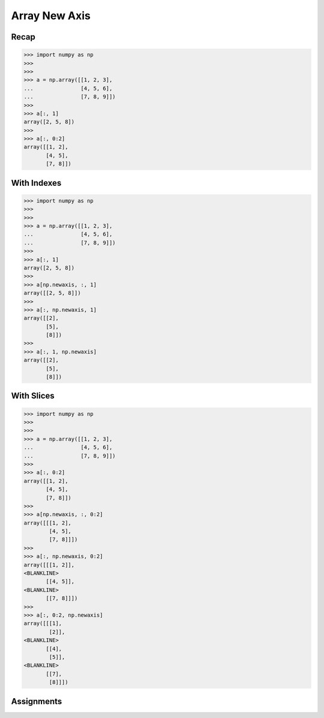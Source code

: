 Array New Axis
==============


Recap
-----
>>> import numpy as np
>>>
>>>
>>> a = np.array([[1, 2, 3],
...               [4, 5, 6],
...               [7, 8, 9]])
>>>
>>> a[:, 1]
array([2, 5, 8])
>>>
>>> a[:, 0:2]
array([[1, 2],
       [4, 5],
       [7, 8]])


With Indexes
------------
>>> import numpy as np
>>>
>>>
>>> a = np.array([[1, 2, 3],
...               [4, 5, 6],
...               [7, 8, 9]])
>>>
>>> a[:, 1]
array([2, 5, 8])
>>>
>>> a[np.newaxis, :, 1]
array([[2, 5, 8]])
>>>
>>> a[:, np.newaxis, 1]
array([[2],
       [5],
       [8]])
>>>
>>> a[:, 1, np.newaxis]
array([[2],
       [5],
       [8]])


With Slices
-----------
>>> import numpy as np
>>>
>>>
>>> a = np.array([[1, 2, 3],
...               [4, 5, 6],
...               [7, 8, 9]])
>>>
>>> a[:, 0:2]
array([[1, 2],
       [4, 5],
       [7, 8]])
>>>
>>> a[np.newaxis, :, 0:2]
array([[[1, 2],
        [4, 5],
        [7, 8]]])
>>>
>>> a[:, np.newaxis, 0:2]
array([[[1, 2]],
<BLANKLINE>
       [[4, 5]],
<BLANKLINE>
       [[7, 8]]])
>>>
>>> a[:, 0:2, np.newaxis]
array([[[1],
        [2]],
<BLANKLINE>
       [[4],
        [5]],
<BLANKLINE>
       [[7],
        [8]]])


Assignments
-----------
.. todo:: Create assignments
